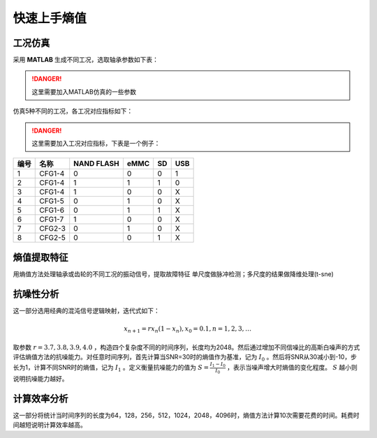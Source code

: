 快速上手熵值
==============================


工况仿真
~~~~~~~~~~~~~~~~~~~~~~~~~~~~~~

采用 **MATLAB** 生成不同工况，选取轴承参数如下表：

.. danger:: 这里需要加入MATLAB仿真的一些参数

仿真5种不同的工况，各工况对应指标如下：

.. danger:: 这里需要加入工况对应指标，下表是一个例子：

.. 工况参数:
.. table:: 工况参数
==== ====== ========== ==== == ===
编号 名称   NAND FLASH eMMC SD USB
==== ====== ========== ==== == ===
1    CFG1-4  0          0    0  1
2    CFG1-4  1          1    1  0
3    CFG1-4 1          0    0  X
4    CFG1-5 0          1    0  X
5    CFG1-6 0          1    1  X
6    CFG1-7 1          0    0  X
7    CFG2-3 0          1    0  X
8    CFG2-5 0          0    1  X
==== ====== ========== ==== == ===

熵值提取特征
~~~~~~~~~~~~~~~~~~~~~~~~~~~~~~

用熵值方法处理轴承或齿轮的不同工况的振动信号，提取故障特征 单尺度做脉冲检测；多尺度的结果做降维处理(t-sne)

抗噪性分析
~~~~~~~~~~~~~~~~~~~~~~~~~~~~~~

这一部分选用经典的混沌信号逻辑映射，迭代式如下：

.. math::
  {x_{n + 1}} = r{x_n}\left( {1 - {x_n}} \right),{x_0} = 0.1,n = 1,2,3, \ldots 

取参数  :math:`r = 3.7,3.8,3.9,4.0` ，构造四个复杂度不同的时间序列，长度均为2048。然后通过增加不同信噪比的高斯白噪声的方式评估熵值方法的抗噪能力。对任意时间序列，首先计算当SNR=30时的熵值作为基准，记为  :math:`{I_0}` 。然后将SNR从30减小到-10，步长为1，计算不同SNR时的熵值，记为 :math:`{I_1}`	。定义衡量抗噪能力的值为 :math:`S = \frac{{{I_1} - {I_0}}}{{{I_0}}}`  ，表示当噪声增大时熵值的变化程度。  :math:`S`  越小则说明抗噪能力越好。

计算效率分析
~~~~~~~~~~~~~~~~~~~~~~~~~~~~~~

这一部分将统计当时间序列的长度为64，128，256，512，1024，2048，4096时，熵值方法计算10次需要花费的时间。耗费时间越短说明计算效率越高。